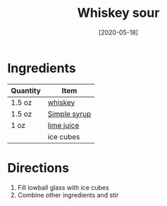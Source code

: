 :PROPERTIES:
:ID:       09ae0265-884c-4b8f-959f-c494caa706a6
:END:
#+TITLE: Whiskey sour
#+DATE: [2020-05-18]
#+LAST_MODIFIED: [2022-10-12 Wed 00:32]
#+FILETAGS: :recipe:alcohol:beverage:

* Ingredients

| Quantity | Item         |
|----------+--------------|
| 1.5 oz   | [[id:52f0a339-318e-4e60-b3d3-cdc5de08502f][whiskey]]      |
| 1.5 oz   | [[./simple-syrup.md][Simple syrup]] |
| 1 oz     | [[id:4728f717-972e-46f4-9eb3-d847be411c3a][lime juice]]   |
|          | ice cubes    |

* Directions

  1. Fill lowball glass with ice cubes
  2. Combine other ingredients and stir

